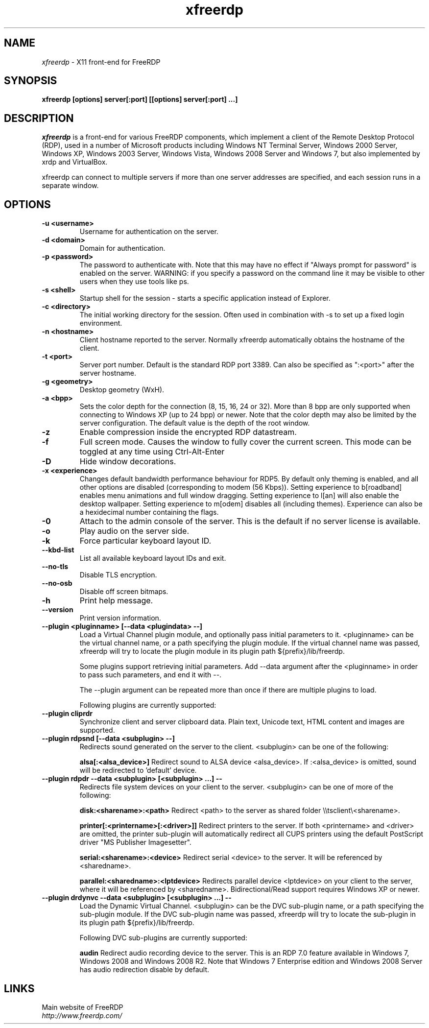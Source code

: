 .TH xfreerdp 1 "May 2010"
.SH NAME
.I xfreerdp
\- X11 front-end for FreeRDP
.SH SYNOPSIS
.B xfreerdp [options] server[:port] [[options] server[:port] ...]
.br
.SH DESCRIPTION
.I xfreerdp
is a front-end for various FreeRDP components, which implement a client of the
Remote Desktop Protocol (RDP), used in a number of Microsoft products including
Windows NT Terminal Server, Windows 2000 Server, Windows XP, Windows 2003
Server, Windows Vista, Windows 2008 Server and Windows 7, but also implemented
by xrdp and VirtualBox.

xfreerdp can connect to multiple servers if more than one server
addresses are specified, and each session runs in a separate window.
.SH OPTIONS
.TP
.BR "-u <username>"
Username for authentication on the server.
.TP
.BR "-d <domain>"
Domain for authentication.
.TP
.BR "-p <password>"
The password to authenticate with.  Note that this may have no effect if
"Always prompt for password" is enabled on the server.  WARNING: if you specify
a password on the command line it may be visible to other users when they use
tools like ps.
.TP
.BR "-s <shell>"
Startup shell for the session - starts a specific application instead of Explorer.
.TP
.BR "-c <directory>"
The initial working directory for the session.  Often used in combination with -s
to set up a fixed login environment.
.TP
.BR "-n <hostname>"
Client hostname reported to the server.  Normally xfreerdp automatically
obtains the hostname of the client.
.TP
.BR "-t <port>"
Server port number. Default is the standard RDP port 3389. Can also be
specified as ":<port>" after the server hostname.
.TP
.BR "-g <geometry>"
Desktop geometry (WxH). 
.TP
.BR "-a <bpp>"
Sets the color depth for the connection (8, 15, 16, 24 or 32).
More than 8 bpp are only supported when connecting to Windows XP
(up to 24 bpp) or newer.  Note that the color depth may also be
limited by the server configuration. The default value is the depth 
of the root window. 
.TP
.BR "-z"
Enable compression inside the encrypted RDP datastream.
.TP
.BR "-f"
Full screen mode. Causes the window to fully cover the current screen.
This mode can be toggled at any time using Ctrl-Alt-Enter
.TP
.BR "-D"
Hide window decorations.
.TP
.BR "-x <experience>"
Changes default bandwidth performance behaviour for RDP5. By default only
theming is enabled, and all other options are disabled (corresponding
to modem (56 Kbps)). Setting experience to b[roadband] enables menu
animations and full window dragging. Setting experience to l[an] will
also enable the desktop wallpaper. Setting experience to m[odem]
disables all (including themes). Experience can also be a hexidecimal
number containing the flags.
.TP
.BR "-0"
Attach to the admin console of the server. This is the default if no
server license is available.
.TP
.BR "-o"
Play audio on the server side.
.TP
.BR "-k"
Force particular keyboard layout ID.
.TP
.BR "--kbd-list"
List all available keyboard layout IDs and exit.
.TP
.BR "--no-tls"
Disable TLS encryption.
.TP
.BR "--no-osb"
Disable off screen bitmaps.
.TP
.BR "-h"
Print help message.
.TP
.BR "--version"
Print version information.
.TP
.BR "--plugin <pluginname> [--data <plugindata> --]"
Load a Virtual Channel plugin module, and optionally pass initial parameters
to it. <pluginname> can be the virtual channel name, or a path specifying the
plugin module. If the virtual channel name was passed, xfreerdp will try to
locate the plugin module in its plugin path ${prefix}/lib/freerdp.

Some plugins support retrieving initial parameters. Add --data argument after
the <pluginname> in order to pass such parameters, and end it with --.

The --plugin argument can be repeated more than once if there are multiple
plugins to load.

Following plugins are currently supported:
.TP
.BR "--plugin cliprdr"
Synchronize client and server clipboard data. Plain text, Unicode text, HTML
content and images are supported.
.TP
.BR "--plugin rdpsnd [--data <subplugin> --]"
Redirects sound generated on the server to the client. <subplugin> can be one
of the following:

.B
alsa[:<alsa_device>]
Redirect sound to ALSA device <alsa_device>. If :<alsa_device> is omitted,
sound will be redirected to 'default' device.

.TP
.BR "--plugin rdpdr --data <subplugin> [<subplugin> ...] --"
Redirects file system devices on your client to the server. <subplugin> can be
one of more of the following:

.B
disk:<sharename>:<path>
Redirect <path> to the server as shared folder \\\\tsclient\\<sharename>.

.B
printer[:<printername>[:<driver>]]
Redirect printers to the server. If both <printername> and <driver> are
omitted, the printer sub-plugin will automatically redirect all CUPS printers
using the default PostScript driver "MS Publisher Imagesetter".

.B
serial:<sharename>:<device>
Redirect serial <device> to the server. It will be referenced by <sharedname>.

.B
parallel:<sharedname>:<lptdevice>
Redirects parallel device <lptdevice> on your client to the server, where it
will be referenced by <sharedname>. Bidirectional/Read support requires
Windows XP or newer.

.TP
.BR "--plugin drdynvc --data <subplugin> [<subplugin> ...] --"
Load the Dynamic Virtual Channel. <subplugin> can be the DVC sub-plugin name,
or a path specifying the sub-plugin module. If the DVC sub-plugin name was
passed, xfreerdp will try to locate the sub-plugin in its plugin path
${prefix}/lib/freerdp.

Following DVC sub-plugins are currently supported:

.B
audin
Redirect audio recording device to the server. This is an RDP 7.0 feature
available in Windows 7, Windows 2008 and Windows 2008 R2. Note that Windows 7
Enterprise edition and Windows 2008 Server has audio redirection disable by
default.

.PP
.SH LINKS
Main website of FreeRDP
.br
\fIhttp://www.freerdp.com/
.LP
.PP
